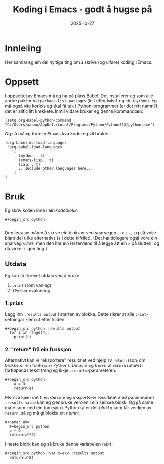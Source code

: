 #+TITLE: Koding i Emacs - godt å hugse på
#+DATE: 2025-10-27
#+tags[]: emacs orgmode koding
#+categories[]: skriving undervising
#+HUGO_SECTION: posts
* Innleiing
Her samlar eg ein del nyttige ting om å skrive (og utføre) koding i Emacs.
* Oppsett
I oppsettet av Emacs må eg ha på plass Babel. Det installerer eg som alle andre pakker via =package-list-packages= (leit etter =babel= og =ob-ipython=). Eg må også vite korleis eg skal få tak i Python-programmet (er det rett namn?); det er alltid litt krøkkete. Inntil vidare bruker eg denne kommandoen:

#+begin_src 
(setq org-babel-python-command "C:/Users/aasmu/AppData/Local/Programs/Python/Python313/python.exe")
#+end_src

Og så må eg fortelje Emacs kva koder eg vil bruke:
#+begin_src
  (org-babel-do-load-languages
   'org-babel-load-languages
     '(
        (python . t)
        (emacs-lisp . t)
        (calc . t)
        ;; Include other languages here...
      )
  )
#+end_src
* Bruk
Eg skriv koden inne i ein /kodeblokk/:
#+begin_src 
#+begin_src python

#+end_src
#+end_src
Den lettaste måten å skrive ein blokk er ved snarvegen =C-c C-,= og så velje blant dei ulike alternativa (=s= i dette tilfellet). (Det har tidlegare også vore ein snarveg =<sTAB=, men den har ein lei tendens til å legge att ein =>= på slutten, og då virker ingen ting.)
** Utdata
Eg kan få skrevet utdata ved å bruke
1. =print= (som vanleg)
2. =IPython= evaluering
*** 1. =print=
Legg inn =:results output= i starten av blokka. Dette sikrer at alle =print=-setningar kjem ut etter koden.
#+begin_src 
#+begin_src python :results output
  for i in range(4):
    print(i)
#+end_src
#+end_src
*** 2. "return" frå ein funksjon
Alternativt kan vi "eksportere" resultatet ved hjelp av =return= (som om blokka er ein funksjon i Python). Dersom eg berre vil vise resultatet i fortløpande tekst treng eg ikkje =:results=-parameteren:
#+begin_src 
#+begin_src python
    a = 3
    return(a)
#+end_src
#+end_src
Men så kjem det fine: dersom eg eksporterer resultatet med parameteren =:results value= kan eg gjenbruke verdien i ein seinare blokk. Og på same måte som med ein funksjon i Python så er det /blokka/ som får verdien av =return=, så eg må gi blokka eit /namn/:
#+begin_src 
#+name: akv
  #+begin_src python
  a = 9
  return(a**2)
  #+end_src
#+end_src
I neste blokk kan eg så bruke denne variabelen (=akv=):
#+begin_src 
#+begin_src python :var x=akv :results output
  return(x*2)
#+end_src
#+end_src
